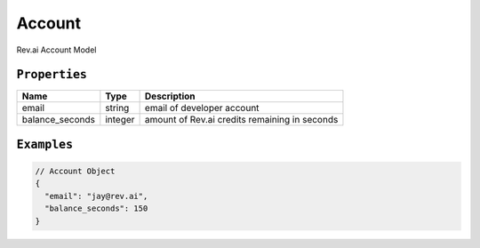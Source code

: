 .. _account-model:

*************
Account
*************

Rev.ai Account Model

``Properties``
***************

====================== ================ ==============================================================================================
Name                   Type             Description
====================== ================ ==============================================================================================
email                  string           email of developer account
---------------------- ---------------- ----------------------------------------------------------------------------------------------
balance_seconds        integer          amount of Rev.ai credits remaining in seconds
====================== ================ ==============================================================================================

``Examples``
*************

.. code:: javascript

    // Account Object
    {
      "email": "jay@rev.ai",
      "balance_seconds": 150
    }       